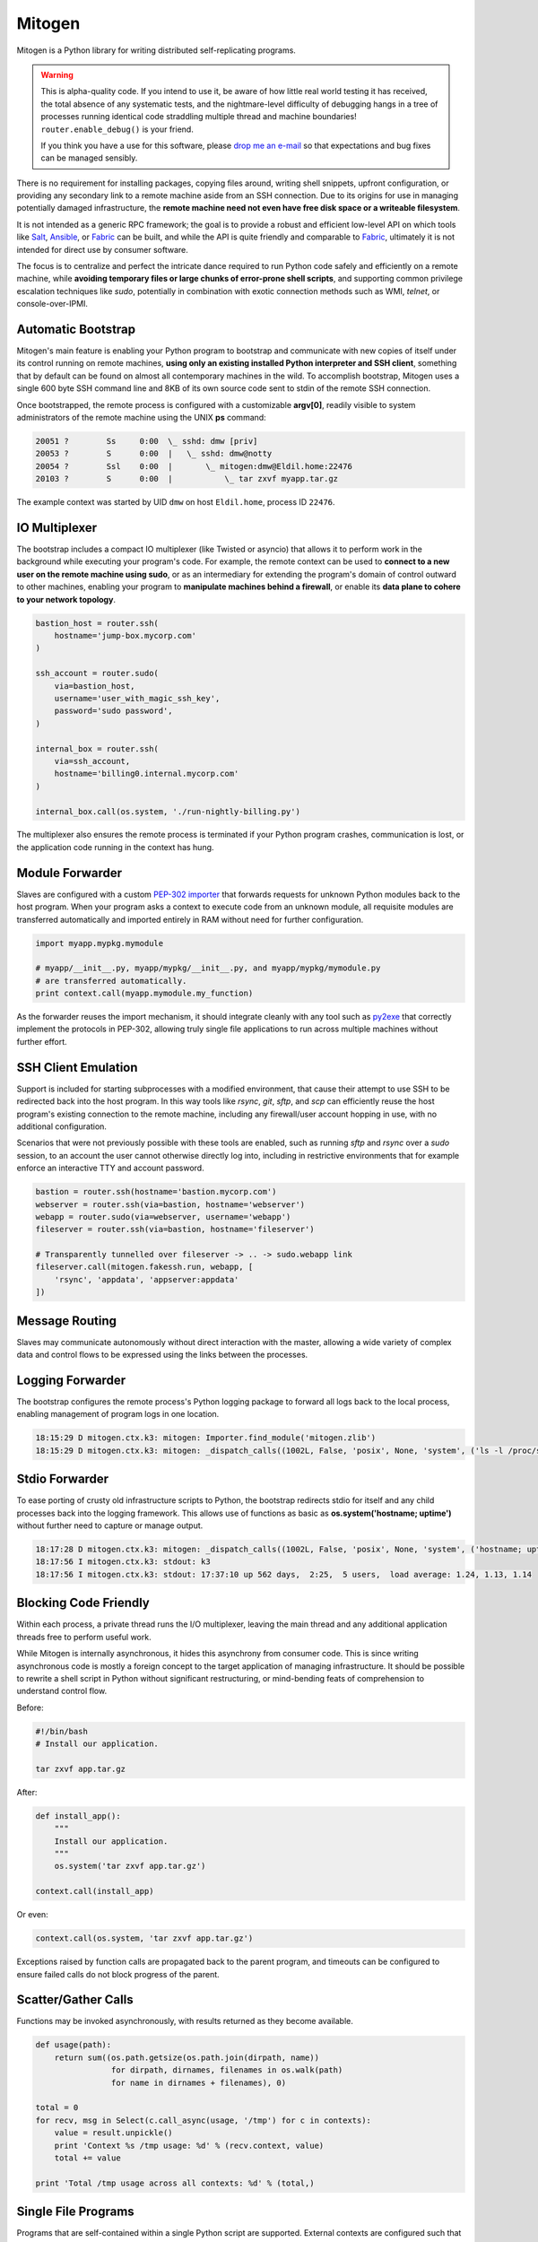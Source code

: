 
Mitogen
=======

Mitogen is a Python library for writing distributed self-replicating programs.

.. raw:: html

    <style>
        .warning code {
            background-color: rgba(0, 0, 0, 0.1);
        }
    </style>

.. warning::

    This is alpha-quality code. If you intend to use it, be aware of how little
    real world testing it has received, the total absence of any systematic
    tests, and the nightmare-level difficulty of debugging hangs in a tree of
    processes running identical code straddling multiple thread and machine
    boundaries! ``router.enable_debug()`` is your friend.

    If you think you have a use for this software, please `drop me an e-mail`_
    so that expectations and bug fixes can be managed sensibly.

    .. _drop me an e-mail: dw@botanicus.net

.. image:: images/cell_division.png
    :align: right

There is no requirement for installing packages, copying files around, writing
shell snippets, upfront configuration, or providing any secondary link to a
remote machine aside from an SSH connection. Due to its origins for use in
managing potentially damaged infrastructure, the **remote machine need not even
have free disk space or a writeable filesystem**.

It is not intended as a generic RPC framework; the goal is to provide a robust
and efficient low-level API on which tools like `Salt`_, `Ansible`_, or
`Fabric`_ can be built, and while the API is quite friendly and comparable to
`Fabric`_, ultimately it is not intended for direct use by consumer software.

.. _Salt: https://docs.saltstack.com/en/latest/
.. _Ansible: http://docs.ansible.com/
.. _Fabric: http://docs.fabfile.org/en/

The focus is to centralize and perfect the intricate dance required to run
Python code safely and efficiently on a remote machine, while **avoiding
temporary files or large chunks of error-prone shell scripts**, and supporting
common privilege escalation techniques like `sudo`, potentially in combination
with exotic connection methods such as WMI, `telnet`, or console-over-IPMI.


Automatic Bootstrap
###################

Mitogen's main feature is enabling your Python program to bootstrap and
communicate with new copies of itself under its control running on remote
machines, **using only an existing installed Python interpreter and SSH
client**, something that by default can be found on almost all contemporary
machines in the wild. To accomplish bootstrap, Mitogen uses a single 600 byte
SSH command line and 8KB of its own source code sent to stdin of the remote SSH
connection.

.. command-output:: python ../preamble_size.py

Once bootstrapped, the remote process is configured with a customizable
**argv[0]**, readily visible to system administrators of the remote machine
using the UNIX **ps** command:

.. code::

    20051 ?        Ss     0:00  \_ sshd: dmw [priv]
    20053 ?        S      0:00  |   \_ sshd: dmw@notty
    20054 ?        Ssl    0:00  |       \_ mitogen:dmw@Eldil.home:22476
    20103 ?        S      0:00  |           \_ tar zxvf myapp.tar.gz

The example context was started by UID ``dmw`` on host ``Eldil.home``, process
ID ``22476``.


IO Multiplexer
##############

The bootstrap includes a compact IO multiplexer (like Twisted or asyncio) that
allows it to perform work in the background while executing your program's
code. For example, the remote context can be used to **connect to a new user on
the remote machine using sudo**, or as an intermediary for extending the
program's domain of control outward to other machines, enabling your program to
**manipulate machines behind a firewall**, or enable its **data plane to cohere
to your network topology**.

.. image:: images/billing.png
    :align: right

.. code::

    bastion_host = router.ssh(
        hostname='jump-box.mycorp.com'
    )

    ssh_account = router.sudo(
        via=bastion_host,
        username='user_with_magic_ssh_key',
        password='sudo password',
    )

    internal_box = router.ssh(
        via=ssh_account,
        hostname='billing0.internal.mycorp.com'
    )

    internal_box.call(os.system, './run-nightly-billing.py')

The multiplexer also ensures the remote process is terminated if your Python
program crashes, communication is lost, or the application code running in the
context has hung.


Module Forwarder
################

Slaves are configured with a custom `PEP-302 importer`_ that forwards requests
for unknown Python modules back to the host program. When your program asks a
context to execute code from an unknown module, all requisite modules are
transferred automatically and imported entirely in RAM without need for further
configuration.

.. _PEP-302 importer: https://www.python.org/dev/peps/pep-0302/

.. code-block:: python

    import myapp.mypkg.mymodule

    # myapp/__init__.py, myapp/mypkg/__init__.py, and myapp/mypkg/mymodule.py
    # are transferred automatically.
    print context.call(myapp.mymodule.my_function)

As the forwarder reuses the import mechanism, it should integrate cleanly with
any tool such as `py2exe`_ that correctly implement the protocols in PEP-302,
allowing truly single file applications to run across multiple machines without
further effort.

.. _py2exe: http://www.py2exe.org/


SSH Client Emulation
####################

.. image:: images/fakessh.png
    :align: right

Support is included for starting subprocesses with a modified environment, that
cause their attempt to use SSH to be redirected back into the host program. In
this way tools like `rsync`, `git`, `sftp`, and `scp` can efficiently reuse the
host program's existing connection to the remote machine, including any
firewall/user account hopping in use, with no additional configuration.

Scenarios that were not previously possible with these tools are enabled, such
as running `sftp` and `rsync` over a `sudo` session, to an account the user
cannot otherwise directly log into, including in restrictive environments that
for example enforce an interactive TTY and account password.

.. code-block:: python

    bastion = router.ssh(hostname='bastion.mycorp.com')
    webserver = router.ssh(via=bastion, hostname='webserver')
    webapp = router.sudo(via=webserver, username='webapp')
    fileserver = router.ssh(via=bastion, hostname='fileserver')

    # Transparently tunnelled over fileserver -> .. -> sudo.webapp link
    fileserver.call(mitogen.fakessh.run, webapp, [
        'rsync', 'appdata', 'appserver:appdata'
    ])


Message Routing
###############

.. image:: images/route.png

Slaves may communicate autonomously without direct interaction with the master,
allowing a wide variety of complex data and control flows to be expressed using
the links between the processes.


Logging Forwarder
#################

The bootstrap configures the remote process's Python logging package to forward
all logs back to the local process, enabling management of program logs in one
location.

.. code::

    18:15:29 D mitogen.ctx.k3: mitogen: Importer.find_module('mitogen.zlib')
    18:15:29 D mitogen.ctx.k3: mitogen: _dispatch_calls((1002L, False, 'posix', None, 'system', ('ls -l /proc/self/fd',), {}))


Stdio Forwarder
###############

To ease porting of crusty old infrastructure scripts to Python, the bootstrap
redirects stdio for itself and any child processes back into the logging
framework. This allows use of functions as basic as **os.system('hostname;
uptime')** without further need to capture or manage output.

.. code::

   18:17:28 D mitogen.ctx.k3: mitogen: _dispatch_calls((1002L, False, 'posix', None, 'system', ('hostname; uptime',), {}))
   18:17:56 I mitogen.ctx.k3: stdout: k3
   18:17:56 I mitogen.ctx.k3: stdout: 17:37:10 up 562 days,  2:25,  5 users,  load average: 1.24, 1.13, 1.14


Blocking Code Friendly
######################

Within each process, a private thread runs the I/O multiplexer, leaving the
main thread and any additional application threads free to perform useful work.

While Mitogen is internally asynchronous, it hides this asynchrony from
consumer code. This is since writing asynchronous code is mostly a foreign
concept to the target application of managing infrastructure. It should be
possible to rewrite a shell script in Python without significant restructuring,
or mind-bending feats of comprehension to understand control flow.

Before:

.. code-block:: sh

    #!/bin/bash
    # Install our application.

    tar zxvf app.tar.gz

After:

.. code-block:: python

    def install_app():
        """
        Install our application.
        """
        os.system('tar zxvf app.tar.gz')

    context.call(install_app)

Or even:

.. code-block:: python

    context.call(os.system, 'tar zxvf app.tar.gz')

Exceptions raised by function calls are propagated back to the parent program,
and timeouts can be configured to ensure failed calls do not block progress of
the parent.


Scatter/Gather Calls
####################

Functions may be invoked asynchronously, with results returned as they become
available.

.. code-block:: python

    def usage(path):
        return sum((os.path.getsize(os.path.join(dirpath, name))
                    for dirpath, dirnames, filenames in os.walk(path)
                    for name in dirnames + filenames), 0)

    total = 0
    for recv, msg in Select(c.call_async(usage, '/tmp') for c in contexts):
        value = result.unpickle()
        print 'Context %s /tmp usage: %d' % (recv.context, value)
        total += value

    print 'Total /tmp usage across all contexts: %d' % (total,)


Single File Programs
####################

Programs that are self-contained within a single Python script are supported.
External contexts are configured such that any attempt to execute a function
from the main Python script will correctly cause that script to be imported as
usual into the slave process.

.. code-block:: python

    #!/usr/bin/env python
    """
    Install our application on a remote machine.

    Usage:
        install_app.py <hostname>

    Where:
        <hostname>  Hostname to install to.
    """
    import os
    import sys

    import mitogen


    def install_app():
        os.system('tar zxvf my_app.tar.gz')


    def main(broker):
        if len(sys.argv) != 2:
            print __doc__
            sys.exit(1)

        context = mitogen.ssh.connect(broker, sys.argv[1])
        context.call(install_app)

    if __name__ == '__main__' and mitogen.is_master:
        import mitogen.utils
        mitogen.utils.run_with_broker(main)


Event-driven IO
###############

Code running in a remote context can be connected to a *Channel*. Channels are
used to send data asynchronously back to the parent, without further need for
the parent to poll for changes. This is useful for monitoring systems managing
a large fleet of machines, or to alert the parent of unexpected state changes.

.. code-block:: python

    def tail_log_file(channel, path='/var/log/messages'):
        """
        Forward new lines in a log file to the parent.
        """
        size = os.path.getsize(path)

        while channel.open():
            new_size = os.path.getsize(path)
            if new_size == size:
                time.sleep(1)
                continue
            elif new_size < size:
                size = 0

            fp = file(path, 'r')
            fp.seek(size)
            channel.send(fp.read(new_size - size))
            fp.close()
            size = new_size


Compatibility
#############

The package is written using syntax compatible all the way back to **Python
2.4** released November 2004, making it suitable for managing a fleet of
potentially ancient corporate hardware. For example Mitogen can be used out of
the box against Red Hat Enterprise Linux 5, released in 2007.

There is currently no support for Python 3, and no solid plan for supporting it
any time soon. Due to constraints on implementation size and desire for
compatibility with ancient Python versions, conventional porting methods such
as ``six.py`` are likely to be unsuitable.


Zero Dependencies
#################

Mitogen is implemented entirely using the standard library functionality and
interfaces that were available in Python 2.4.
